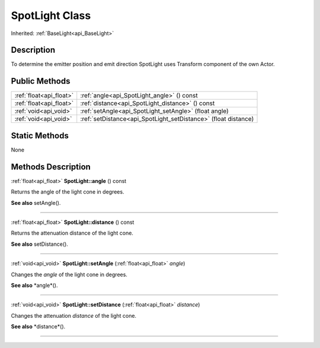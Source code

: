 .. _api_SpotLight:
SpotLight Class
================

Inherited: :ref:`BaseLight<api_BaseLight>`

.. _api_SpotLight_description:
Description
-----------

To determine the emitter position and emit direction SpotLight uses Transform component of the own Actor.



.. _api_SpotLight_public:
Public Methods
--------------

+-------------------------+-----------------------------------------------------------------+
| :ref:`float<api_float>` | :ref:`angle<api_SpotLight_angle>` () const                      |
+-------------------------+-----------------------------------------------------------------+
| :ref:`float<api_float>` | :ref:`distance<api_SpotLight_distance>` () const                |
+-------------------------+-----------------------------------------------------------------+
|   :ref:`void<api_void>` | :ref:`setAngle<api_SpotLight_setAngle>` (float  angle)          |
+-------------------------+-----------------------------------------------------------------+
|   :ref:`void<api_void>` | :ref:`setDistance<api_SpotLight_setDistance>` (float  distance) |
+-------------------------+-----------------------------------------------------------------+

.. _api_SpotLight_static:
Static Methods
--------------

None

.. _api_SpotLight_methods:
Methods Description
-------------------

.. _api_SpotLight_angle:

:ref:`float<api_float>`  **SpotLight::angle** () const

Returns the angle of the light cone in degrees.

**See also** setAngle().

----

.. _api_SpotLight_distance:

:ref:`float<api_float>`  **SpotLight::distance** () const

Returns the attenuation distance of the light cone.

**See also** setDistance().

----

.. _api_SpotLight_setAngle:

:ref:`void<api_void>`  **SpotLight::setAngle** (:ref:`float<api_float>`  *angle*)

Changes the *angle* of the light cone in degrees.

**See also** *angle*().

----

.. _api_SpotLight_setDistance:

:ref:`void<api_void>`  **SpotLight::setDistance** (:ref:`float<api_float>`  *distance*)

Changes the attenuation *distance* of the light cone.

**See also** *distance*().

----


